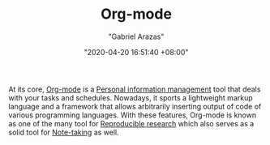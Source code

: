 #+TITLE: Org-mode
#+AUTHOR: "Gabriel Arazas"
#+EMAIL: "foo.dogsquared@gmail.com"
#+DATE: "2020-04-20 16:51:40 +08:00"
#+DATE_MODIFIED: "2020-09-09 05:17:29 +08:00"
#+LANGUAGE: en
#+OPTIONS: toc:t
#+PROPERTY: header-args  :exports both
#+TAGS: tools writing


At its core, [[https://orgmode.org/][Org-mode]] is a [[file:2020-04-23-23-21-47.org][Personal information management]] tool that deals with your tasks and schedules.
Nowadays, it sports a lightweight markup language and a framework that allows arbitrarily inserting output of code of various programming languages.
With these features, Org-mode is known as one of the many tool for [[file:2020-04-12-11-20-53.org][Reproducible research]] which also serves as a solid tool for [[file:2020-04-15-14-35-55.org][Note-taking]] as well.

